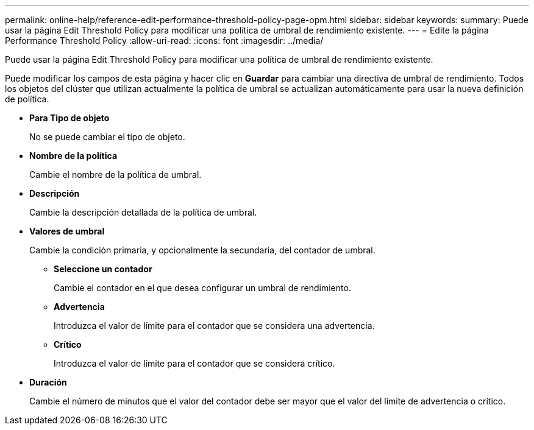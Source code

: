 ---
permalink: online-help/reference-edit-performance-threshold-policy-page-opm.html 
sidebar: sidebar 
keywords:  
summary: Puede usar la página Edit Threshold Policy para modificar una política de umbral de rendimiento existente. 
---
= Edite la página Performance Threshold Policy
:allow-uri-read: 
:icons: font
:imagesdir: ../media/


[role="lead"]
Puede usar la página Edit Threshold Policy para modificar una política de umbral de rendimiento existente.

Puede modificar los campos de esta página y hacer clic en *Guardar* para cambiar una directiva de umbral de rendimiento. Todos los objetos del clúster que utilizan actualmente la política de umbral se actualizan automáticamente para usar la nueva definición de política.

* *Para Tipo de objeto*
+
No se puede cambiar el tipo de objeto.

* *Nombre de la política*
+
Cambie el nombre de la política de umbral.

* *Descripción*
+
Cambie la descripción detallada de la política de umbral.

* *Valores de umbral*
+
Cambie la condición primaria, y opcionalmente la secundaria, del contador de umbral.

+
** *Seleccione un contador*
+
Cambie el contador en el que desea configurar un umbral de rendimiento.

** *Advertencia*
+
Introduzca el valor de límite para el contador que se considera una advertencia.

** *Crítico*
+
Introduzca el valor de límite para el contador que se considera crítico.



* *Duración*
+
Cambie el número de minutos que el valor del contador debe ser mayor que el valor del límite de advertencia o crítico.


